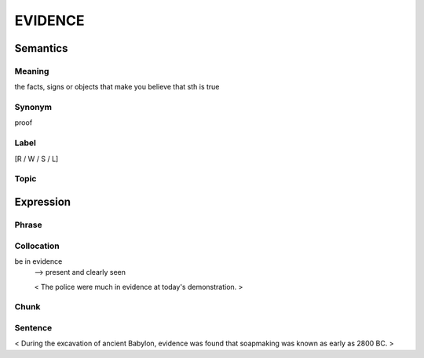 EVIDENCE
=========

Semantics
---------

Meaning
```````
the facts, signs or objects that make you believe that sth is true

Synonym
```````
proof

Label
`````
[R / W / S / L]

Topic
`````


Expression
----------

Phrase
```````


Collocation
```````````
be in evidence
    --> present and clearly seen

    < The police were much in evidence at today's demonstration. >

Chunk
`````


Sentence
`````````
< During the excavation of ancient Babylon, evidence was found that
soapmaking was known as early as 2800 BC. >

